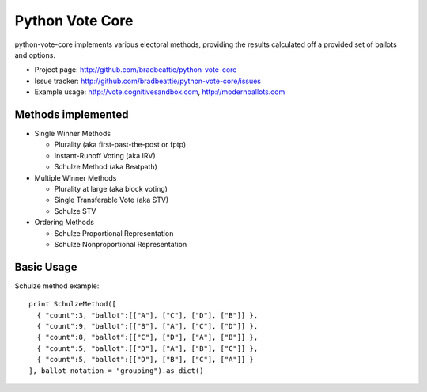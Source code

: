 Python Vote Core
================

python-vote-core implements various electoral methods, providing the results
calculated off a provided set of ballots and options.

* Project page: http://github.com/bradbeattie/python-vote-core
* Issue tracker: http://github.com/bradbeattie/python-vote-core/issues
* Example usage: http://vote.cognitivesandbox.com, http://modernballots.com

Methods implemented
-------------------

* Single Winner Methods

  * Plurality (aka first-past-the-post or fptp)
  * Instant-Runoff Voting (aka IRV)
  * Schulze Method (aka Beatpath)

* Multiple Winner Methods

  * Plurality at large (aka block voting)
  * Single Transferable Vote (aka STV)
  * Schulze STV

* Ordering Methods

  * Schulze Proportional Representation
  * Schulze Nonproportional Representation

Basic Usage
-----------

Schulze method example::

  print SchulzeMethod([
    { "count":3, "ballot":[["A"], ["C"], ["D"], ["B"]] },
    { "count":9, "ballot":[["B"], ["A"], ["C"], ["D"]] },
    { "count":8, "ballot":[["C"], ["D"], ["A"], ["B"]] },
    { "count":5, "ballot":[["D"], ["A"], ["B"], ["C"]] },
    { "count":5, "ballot":[["D"], ["B"], ["C"], ["A"]] }
  ], ballot_notation = "grouping").as_dict()

